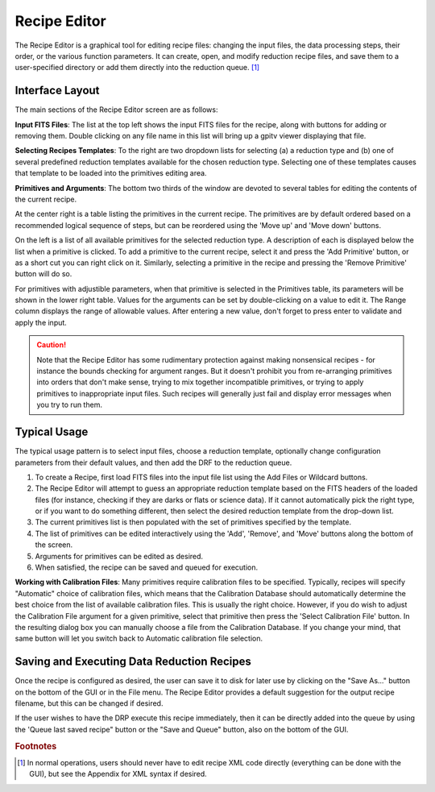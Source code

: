 
.. _recipe_editor:

Recipe Editor
#################


The Recipe Editor is a graphical tool for editing recipe files: changing the 
input files, the 
data processing steps, their order, or the various function parameters. 
It can create, open, and modify reduction recipe files, and save them to a
user-specified directory or add them directly into the reduction queue.
[#footnote1]_

.. image:: fig_recipeeditor.png
        :width: 2268 px
        :scale: 25%
        :align: center
 



Interface Layout
------------------------

The main sections of the Recipe Editor screen are as follows:

.. image:: fig_recipeeditor_annotated.png
        :width: 2268 px
        :scale: 25%
        :align: center
 


**Input FITS Files**: The list at the top left shows the input FITS files for the recipe,
along with buttons for adding or removing them.  
Double clicking on any file name in this list will bring up a gpitv viewer displaying that file.

**Selecting Recipes Templates**: To the right are
two dropdown lists for selecting (a) a reduction type and (b) one of several
predefined reduction templates available for the chosen reduction
type. Selecting one of these templates causes that template to be
loaded into the primitives editing area.

**Primitives and Arguments**: 
The bottom two thirds of the window are devoted to several tables for editing the contents of the current recipe.

At the center right is a table listing the primitives in the current recipe. 
The primitives are by default ordered based on a recommended logical sequence of steps, but can be reordered using the 
'Move up' and 'Move down' buttons. 

On the left is a list of all available primitives for the selected reduction
type.  A description of each is displayed below the list when a primitive is
clicked.  To add a primitive to the current recipe, select it and press the 'Add
Primitive' button, or as a short cut you can right click on it.  Similarly,
selecting a primitive in the recipe and pressing the 'Remove Primitive' button will do so. 

For primitives with adjustible parameters, when that primitive is selected in the Primitives table, its parameters will be shown in the lower right table.
Values for the arguments can be set by double-clicking on a value to
edit it. The Range column displays the range of allowable values. After entering a new value, don't forget to press enter to validate and apply the input.

.. caution::

    Note that the Recipe Editor has some rudimentary protection against making nonsensical recipes - for instance the
    bounds checking for argument ranges. But it doesn't prohibit you from re-arranging primitives into orders that
    don't make sense, trying to mix together incompatible primitives, or trying to apply primitives to inappropriate input files. 
    Such recipes will generally just fail and display error messages when you try to run them. 


Typical Usage
--------------------

The typical usage pattern is to select input files, choose a reduction
template, optionally change configuration parameters from their
default values, and then add the DRF to the reduction queue.

1. To create a Recipe, first load FITS files into the input file
   list using the Add Files or Wildcard buttons.  
2. The Recipe Editor will attempt to guess an appropriate reduction template based on the FITS headers of
   the loaded files (for instance, checking if they are darks or flats or
   science data). If it cannot automatically pick the right type, or if
   you want to do something different, then select the desired reduction template
   from the drop-down list. 
3. The current primitives list is then populated with
   the set of primitives specified by the template.    
4. The list of primitives can be edited interactively using the 'Add', 'Remove', and 'Move' buttons
   along the bottom of the screen.
5. Arguments for primitives can be edited as desired. 
6. When satisfied, the recipe can be saved and queued for execution.

**Working with Calibration Files**: Many primitives require calibration files
to be specified. Typically, recipes will specify "Automatic" choice of
calibration files, which means that the Calibration Database should
automatically determine the best choice from the list of available calibration
files. This is usually the right choice. However, if you do wish to adjust the
Calibration File argument for a given primitive, select that primitive then
press the 'Select Calibration File' button.  In the resulting dialog box  you
can manually choose a file from the Calibration Database. If you change your
mind, that same button will let you switch back to Automatic calibration file
selection.

Saving and Executing Data Reduction Recipes
-----------------------------------------------

Once the recipe is configured as desired, the user can save it to disk for
later use by clicking on the "Save As..." button on the bottom of the GUI or in
the File menu. The Recipe Editor provides a default suggestion for the output
recipe filename, but this can be changed if desired. 

If the user wishes to have the DRP
execute this recipe immediately, then it can be directly added into
the queue by using the 'Queue last saved recipe" button or the
"Save and Queue" button, also on the bottom of the GUI. 



.. rubric:: Footnotes

.. [#footnote1] 
  In normal operations, users should never have to edit recipe XML code directly
  (everything can be done with the GUI), but see the Appendix for XML syntax 
  if desired.


